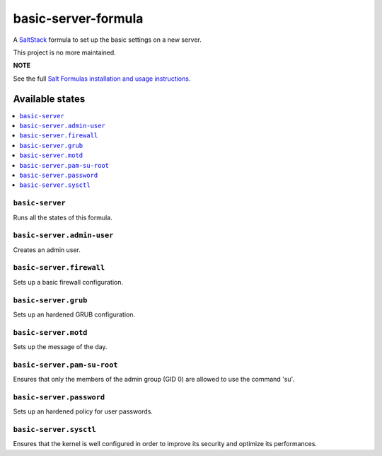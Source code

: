 ====================
basic-server-formula
====================

A `SaltStack <https://saltstack.com/>`_ formula to set up the basic settings on a new server.

This project is no more maintained.

**NOTE**

See the full `Salt Formulas installation and usage instructions
<http://docs.saltstack.com/en/latest/topics/development/conventions/formulas.html>`_.

Available states
================

.. contents::
    :local:

``basic-server``
----------------

Runs all the states of this formula.

``basic-server.admin-user``
---------------------------

Creates an admin user.

``basic-server.firewall``
-------------------------

Sets up a basic firewall configuration.

``basic-server.grub``
---------------------

Sets up an hardened GRUB configuration.

``basic-server.motd``
---------------------

Sets up the message of the day.

``basic-server.pam-su-root``
----------------------------

Ensures that only the members of the admin group (GID 0) are allowed to use the command 'su'.

``basic-server.password``
-------------------------

Sets up an hardened policy for user passwords.

``basic-server.sysctl``
-----------------------

Ensures that the kernel is well configured in order to improve its security and optimize its performances.
